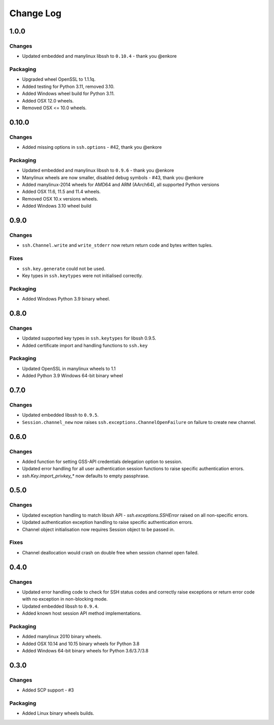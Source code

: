 Change Log
=============

1.0.0
++++++

Changes
--------

* Updated embedded and manylinux libssh to ``0.10.4`` - thank you @enkore

Packaging
----------

* Upgraded wheel OpenSSL to 1.1.1q.
* Added testing for Python 3.11, removed 3.10.
* Added Windows wheel build for Python 3.11.
* Added OSX 12.0 wheels.
* Removed OSX <= 10.0 wheels.

0.10.0
++++++

Changes
-------

* Added missing options in ``ssh.options`` - #42, thank you @enkore

Packaging
----------

* Updated embedded and manylinux libssh to ``0.9.6`` - thank you @enkore
* Manylinux wheels are now smaller, disabled debug symbols - #43, thank you @enkore
* Added manylinux-2014 wheels for AMD64 and ARM (AArch64), all supported Python versions
* Added OSX 11.6, 11.5 and 11.4 wheels.
* Removed OSX 10.x versions wheels.
* Added Windows 3.10 wheel build

0.9.0
+++++

Changes
-------

* ``ssh.Channel.write`` and ``write_stderr`` now return return code and bytes written tuples.


Fixes
-----

* ``ssh.key.generate`` could not be used.
* Key types in ``ssh.keytypes`` were not initialised correctly.


Packaging
---------

* Added Windows Python 3.9 binary wheel.


0.8.0
+++++

Changes
--------

* Updated supported key types in ``ssh.keytypes`` for libssh 0.9.5.
* Added certificate import and handling functions to ``ssh.key``

Packaging
---------

* Updated OpenSSL in manylinux wheels to 1.1
* Added Python 3.9 Windows 64-bit binary wheel

0.7.0
+++++

Changes
-------

* Updated embedded libssh to ``0.9.5``.
* ``Session.channel_new`` now raises ``ssh.exceptions.ChannelOpenFailure`` on failure to create new channel.

0.6.0
+++++

Changes
--------

* Added function for setting GSS-API credentials delegation option to session.
* Updated error handling for all user authentication session functions to raise specific authentication errors.
* `ssh.Key.import_privkey_*` now defaults to empty passphrase.


0.5.0
+++++

Changes
--------

* Updated exception handling to match libssh API - `ssh.exceptions.SSHError` raised on all non-specific errors.
* Updated authentication exception handling to raise specific authentication errors.
* Channel object initialisation now requires Session object to be passed in.


Fixes
------

* Channel deallocation would crash on double free when session channel open failed.


0.4.0
+++++++

Changes
--------

* Updated error handling code to check for SSH status codes and correctly raise exceptions or return error code with no
  exception in non-blocking mode.
* Updated embedded libssh to ``0.9.4``.
* Added known host session API method implementations.

Packaging
----------

* Added manylinux 2010 binary wheels.
* Added OSX 10.14 and 10.15 binary wheels for Python 3.8
* Added Windows 64-bit binary wheels for Python 3.6/3.7/3.8


0.3.0
++++++++

Changes
-------

* Added SCP support - #3

Packaging
-----------
* Added Linux binary wheels builds.
